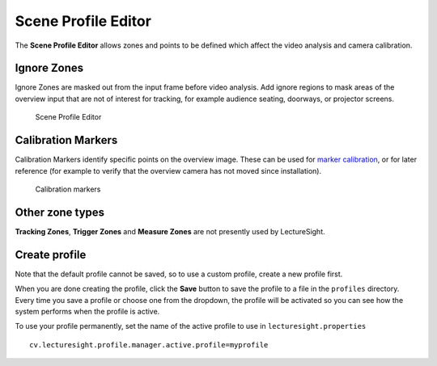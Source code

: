 Scene Profile Editor
====================

The **Scene Profile Editor** allows zones and points to be defined which
affect the video analysis and camera calibration.

Ignore Zones
------------

Ignore Zones are masked out from the input frame before video analysis.
Add ignore regions to mask areas of the overview input that are not of
interest for tracking, for example audience seating, doorways, or
projector screens.

.. figure:: ../images/ls_scene_profile_editor.png
   :alt: Scene Profile Editor

   Scene Profile Editor

Calibration Markers
-------------------

Calibration Markers identify specific points on the overview image.
These can be used for `marker
calibration <../config/calibration#marker-calibration>`__, or for later
reference (for example to verify that the overview camera has not moved
since installation).

.. figure:: ../images/profile-markers.png
   :alt: Calibration markers

   Calibration markers

Other zone types
----------------

**Tracking Zones**, **Trigger Zones** and **Measure Zones** are not
presently used by LectureSight.

Create profile
--------------

Note that the default profile cannot be saved, so to use a custom
profile, create a new profile first.

When you are done creating the profile, click the **Save** button to
save the profile to a file in the ``profiles`` directory. Every time you
save a profile or choose one from the dropdown, the profile will be
activated so you can see how the system performs when the profile is
active.

To use your profile permanently, set the name of the active profile to
use in ``lecturesight.properties``

::

    cv.lecturesight.profile.manager.active.profile=myprofile
